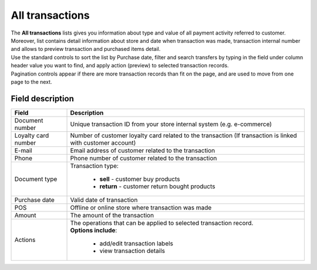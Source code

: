 .. index::
   single: all_transactions

All transactions
================

| The **All transactions** lists gives you information about type and value of all payment activity referred to customer. 

| Moreover, list contains detail information about store and date when transaction was made, transaction internal number and allows to preview transaction and purchased items detail. 

.. image:: /userguide/_images/transactions2.png
   :alt:   Transactions List

| Use the standard controls to sort the list by Purchase date, filter and search transfers by typing in the field under column header value you want to find, and apply action (preview) to selected transaction records. 

| Pagination controls appear if there are more transaction records than fit on the page, and are used to move from one page to the next.

Field description
*****************

+----------------------------+--------------------------------------------------------------------------------------+
|   Field                    |  Description                                                                         |
+============================+======================================================================================+
|   Document number          | Unique transaction ID from your store internal system (e.g. e-commerce)              |
+----------------------------+--------------------------------------------------------------------------------------+ 
|   Loyalty card number      | Number of customer loyalty card related to the transaction (If transaction is linked |
|                            | with customer account)                                                               |
+----------------------------+--------------------------------------------------------------------------------------+ 
|   E-mail                   | Email address of customer related to the transaction                                 |
+----------------------------+--------------------------------------------------------------------------------------+
|   Phone                    | Phone number of customer related to the transaction                                  |
+----------------------------+--------------------------------------------------------------------------------------+
|   Document type            | Transaction type:                                                                    |
|                            |                                                                                      |
|                            |  - **sell** - customer buy products                                                  |
|                            |  - **return** - customer return bought products                                      |
+----------------------------+--------------------------------------------------------------------------------------+
|   Purchase date            | Valid date of transaction                                                            |
+----------------------------+--------------------------------------------------------------------------------------+
|   POS                      | Offline or online store where transaction was made                                   |
+----------------------------+--------------------------------------------------------------------------------------+
|   Amount                   | The amount of the transaction                                                        |
+----------------------------+--------------------------------------------------------------------------------------+
|   Actions                  | | The operations that can be applied to selected transaction record.                 |
|                            | | **Options include**:                                                               |
|                            |                                                                                      |
|                            |    - add/edit transaction labels                                                     |
|                            |    - view transaction details                                                        |
+----------------------------+--------------------------------------------------------------------------------------+
